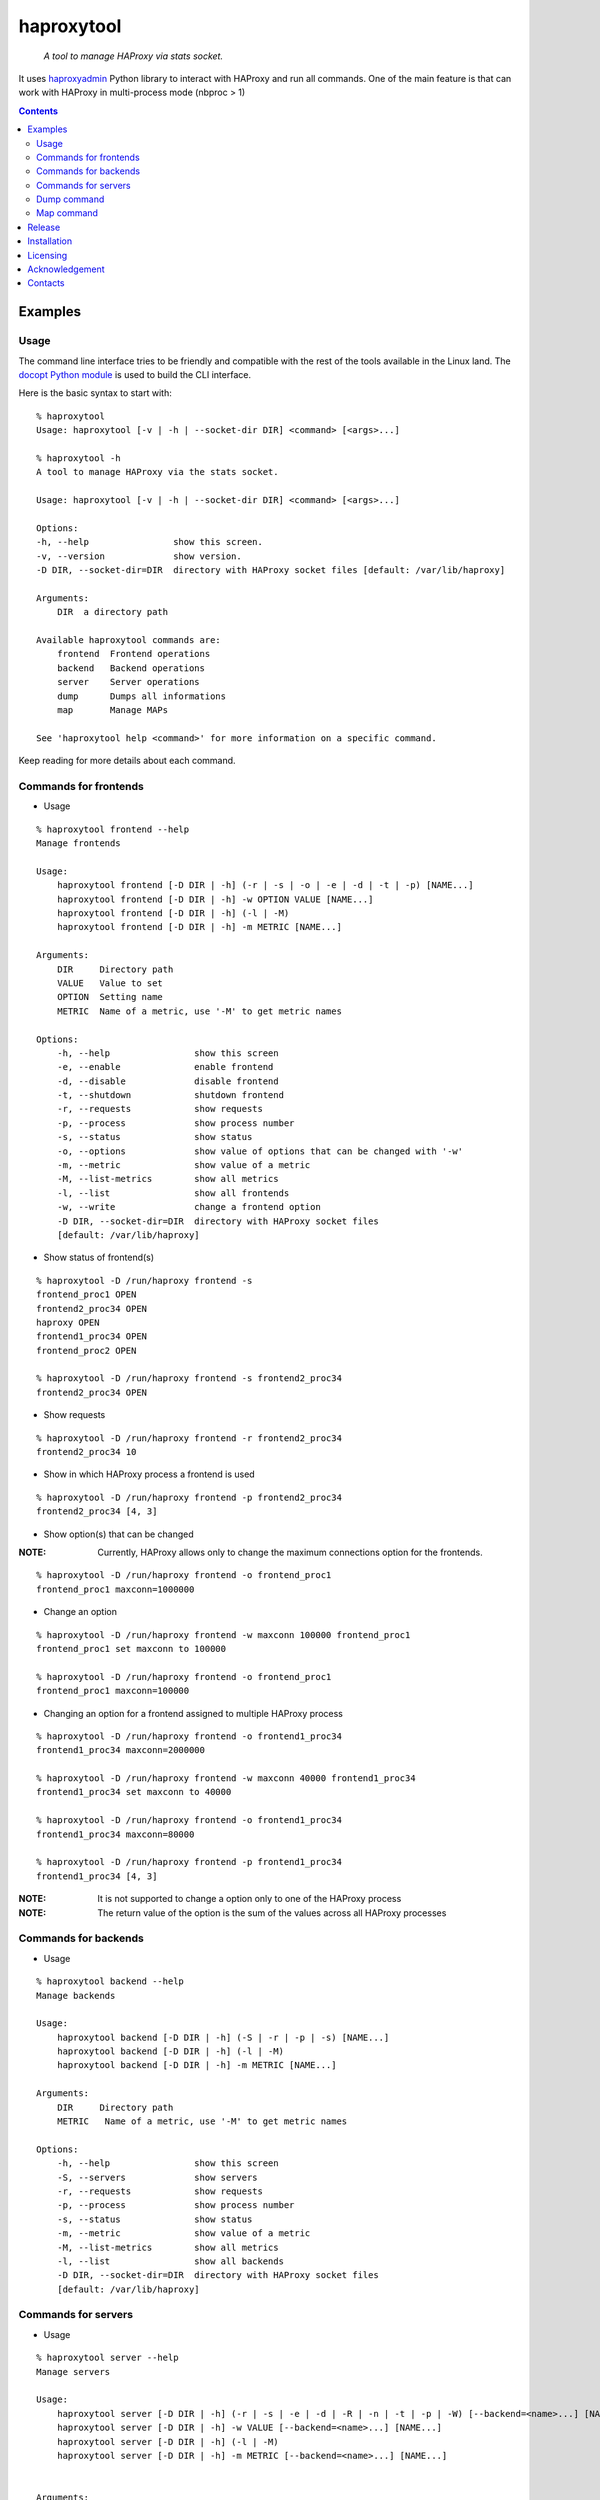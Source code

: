 .. haproxytool
.. README.rst

haproxytool
===========

    *A tool to manage HAProxy via stats socket.*

It uses `haproxyadmin <https://github.com/unixsurfer/haproxyadmin>`_
Python library to interact with HAProxy and run all commands.
One of the main feature is that can work with HAProxy in multi-process mode (nbproc > 1)

.. contents::

Examples
--------

Usage
~~~~~

The command line interface tries to be friendly and compatible with the rest of
the tools available in the Linux land. The `docopt Python module
<https://pypi.python.org/pypi/docopt>`_ is used to build the CLI interface.

Here is the basic syntax to start with::

    % haproxytool
    Usage: haproxytool [-v | -h | --socket-dir DIR] <command> [<args>...]

    % haproxytool -h
    A tool to manage HAProxy via the stats socket.

    Usage: haproxytool [-v | -h | --socket-dir DIR] <command> [<args>...]

    Options:
    -h, --help                show this screen.
    -v, --version             show version.
    -D DIR, --socket-dir=DIR  directory with HAProxy socket files [default: /var/lib/haproxy]

    Arguments:
        DIR  a directory path

    Available haproxytool commands are:
        frontend  Frontend operations
        backend   Backend operations
        server    Server operations
        dump      Dumps all informations
        map       Manage MAPs

    See 'haproxytool help <command>' for more information on a specific command.

Keep reading for more details about each command.

Commands for frontends
~~~~~~~~~~~~~~~~~~~~~~

* Usage

::

    % haproxytool frontend --help
    Manage frontends

    Usage:
        haproxytool frontend [-D DIR | -h] (-r | -s | -o | -e | -d | -t | -p) [NAME...]
        haproxytool frontend [-D DIR | -h] -w OPTION VALUE [NAME...]
        haproxytool frontend [-D DIR | -h] (-l | -M)
        haproxytool frontend [-D DIR | -h] -m METRIC [NAME...]

    Arguments:
        DIR     Directory path
        VALUE   Value to set
        OPTION  Setting name
        METRIC  Name of a metric, use '-M' to get metric names

    Options:
        -h, --help                show this screen
        -e, --enable              enable frontend
        -d, --disable             disable frontend
        -t, --shutdown            shutdown frontend
        -r, --requests            show requests
        -p, --process             show process number
        -s, --status              show status
        -o, --options             show value of options that can be changed with '-w'
        -m, --metric              show value of a metric
        -M, --list-metrics        show all metrics
        -l, --list                show all frontends
        -w, --write               change a frontend option
        -D DIR, --socket-dir=DIR  directory with HAProxy socket files
        [default: /var/lib/haproxy]

* Show status of frontend(s)

::

    % haproxytool -D /run/haproxy frontend -s
    frontend_proc1 OPEN
    frontend2_proc34 OPEN
    haproxy OPEN
    frontend1_proc34 OPEN
    frontend_proc2 OPEN

    % haproxytool -D /run/haproxy frontend -s frontend2_proc34
    frontend2_proc34 OPEN

* Show requests

::

    % haproxytool -D /run/haproxy frontend -r frontend2_proc34
    frontend2_proc34 10

* Show in which HAProxy process a frontend is used

::

    % haproxytool -D /run/haproxy frontend -p frontend2_proc34
    frontend2_proc34 [4, 3]

* Show option(s) that can be changed

:NOTE: Currently, HAProxy allows only to change the maximum connections option for the frontends.

::

    % haproxytool -D /run/haproxy frontend -o frontend_proc1
    frontend_proc1 maxconn=1000000

* Change an option

::

    % haproxytool -D /run/haproxy frontend -w maxconn 100000 frontend_proc1
    frontend_proc1 set maxconn to 100000

    % haproxytool -D /run/haproxy frontend -o frontend_proc1
    frontend_proc1 maxconn=100000

* Changing an option for a frontend assigned to multiple HAProxy process

::

    % haproxytool -D /run/haproxy frontend -o frontend1_proc34
    frontend1_proc34 maxconn=2000000

    % haproxytool -D /run/haproxy frontend -w maxconn 40000 frontend1_proc34
    frontend1_proc34 set maxconn to 40000

    % haproxytool -D /run/haproxy frontend -o frontend1_proc34
    frontend1_proc34 maxconn=80000

    % haproxytool -D /run/haproxy frontend -p frontend1_proc34
    frontend1_proc34 [4, 3]

:NOTE: It is not supported to change a option only to one of the HAProxy
    process

:NOTE: The return value of the option is the sum of the values across all
    HAProxy processes

Commands for backends
~~~~~~~~~~~~~~~~~~

* Usage

::

    % haproxytool backend --help
    Manage backends

    Usage:
        haproxytool backend [-D DIR | -h] (-S | -r | -p | -s) [NAME...]
        haproxytool backend [-D DIR | -h] (-l | -M)
        haproxytool backend [-D DIR | -h] -m METRIC [NAME...]

    Arguments:
        DIR     Directory path
        METRIC   Name of a metric, use '-M' to get metric names

    Options:
        -h, --help                show this screen
        -S, --servers             show servers
        -r, --requests            show requests
        -p, --process             show process number
        -s, --status              show status
        -m, --metric              show value of a metric
        -M, --list-metrics        show all metrics
        -l, --list                show all backends
        -D DIR, --socket-dir=DIR  directory with HAProxy socket files
        [default: /var/lib/haproxy]

Commands for servers
~~~~~~~~~~~~~~~~~~~~

* Usage

::

    % haproxytool server --help
    Manage servers

    Usage:
        haproxytool server [-D DIR | -h] (-r | -s | -e | -d | -R | -n | -t | -p | -W) [--backend=<name>...] [NAME...]
        haproxytool server [-D DIR | -h] -w VALUE [--backend=<name>...] [NAME...]
        haproxytool server [-D DIR | -h] (-l | -M)
        haproxytool server [-D DIR | -h] -m METRIC [--backend=<name>...] [NAME...]


    Arguments:
        DIR     Directory path
        VALUE   Value to set
        METRIC  Name of a metric, use '-M' to get metric names

    Options:
        -h, --help                show this screen
        -e, --enable              enable server
        -d, --disable             disable server
        -R, --ready               set server in normal mode
        -n, --drain               drain server
        -t, --maintenance         set server in maintenance mode
        -r, --requests            show requests
        -p, --process             show process number
        -s, --status              show status
        -m, --metric              show value of a metric
        -M, --list-metrics        show all metrics
        -l, --list                show all servers
        -w, --weight              change weight for server
        -W, --get-weight          show weight of server
        -D DIR, --socket-dir=DIR  directory with HAProxy socket files
        [default: /var/lib/haproxy]

* List all servers

::

    % haproxytool -D /run/haproxy server -l
    # backendname servername
    backend1_proc34                bck1_proc34_srv1
    backend1_proc34                bck1_proc34_srv2
    backend1_proc34                bck_all_srv1
    backend_proc2                  bck_proc2_srv4_proc2
    backend_proc2                  bck_proc2_srv3_proc2
    backend_proc2                  bck_proc2_srv2_proc2
    backend_proc2                  bck_proc2_srv1_proc2
    backend_proc1                  member1_proc1
    backend_proc1                  member2_proc1
    backend_proc1                  bck_all_srv1
    backend2_proc34                bck2_proc34_srv1
    backend2_proc34                bck_all_srv1
    backend2_proc34                bck2_proc34_srv2

* Show status of servers per backend

::

    % haproxytool -D /run/haproxy server -s --backend=backend_proc1
    # backendname servername
    backend_proc1                  bck_all_srv1                               DOWN
    backend_proc1                  member1_proc1                              no check
    backend_proc1                  member2_proc1                              no check


    % haproxytool -D /run/haproxy server -s --backend=backend_proc1 --backend=backend2_proc34
    # backendname servername
    backend_proc1                  member1_proc1                              no check
    backend_proc1                  bck_all_srv1                               DOWN
    backend_proc1                  member2_proc1                              no check
    backend2_proc34                bck2_proc34_srv2                           UP
    backend2_proc34                bck2_proc34_srv1                           no check
    backend2_proc34                bck_all_srv1                               no check

* Show weight of servers across all backends and per backend

::

    % haproxytool -D /run/haproxy server -W bck_all_srv1
    # backendname servername
    backend1_proc34                bck_all_srv1                               1
    backend2_proc34                bck_all_srv1                               1
    backend_proc1                  bck_all_srv1                               100
    pparissis at axilleas in ~/bin

    % haproxytool -D /run/haproxy server -W bck_all_srv1 --backend=backend_proc1 --backend=backend2_proc34
    # backendname servername
    backend_proc1                  bck_all_srv1                               100
    backend2_proc34                bck_all_srv1                               1
    pparissis at axilleas in ~/bin

* Set weight on servers across all backends and per backend

::

    % haproxytool -D /run/haproxy server -w 10 bck_all_srv1
    bck_all_srv1 backend set weight to 10 in backend2_proc34 backend
    bck_all_srv1 backend set weight to 10 in backend1_proc34 backend
    bck_all_srv1 backend set weight to 10 in backend_proc1 backend

    % haproxytool -D /run/haproxy server -w 50 bck_all_srv1 --backend=backend_proc1 --backend=backend2_proc34
    bck_all_srv1 backend set weight to 50 in backend_proc1 backend
    bck_all_srv1 backend set weight to 50 in backend2_proc34 backend
    pparissis at axilleas in ~/bin

* Show requests

::

    % haproxytool -D /run/haproxy server -r bck_all_srv1
    # backendname servername
    backend_proc1                  bck_all_srv1                               0
    backend2_proc34                bck_all_srv1                               2
    backend1_proc34                bck_all_srv1                               10

* List metric names available from the statistics

::

    % haproxytool -D /run/haproxy server -M
    qcur
    qmax
    scur
    smax
    stot
    bin
    bout
    dresp
    econ
    eresp
    wretr
    wredis
    weight
    act
    bck
    chkfail
    chkdown
    lastchg
    downtime
    qlimit
    throttle
    lbtot
    rate
    rate_max
    check_duration
    hrsp_1xx
    hrsp_2xx
    hrsp_3xx
    hrsp_4xx
    hrsp_5xx
    hrsp_other
    cli_abrt
    srv_abrt
    lastsess
    qtime
    ctime
    rtime
    ttime

Please consult `CSV format of HAProxy <http://cbonte.github.io/haproxy-dconv/configuration-1.5.html#9.1>`_ for their
description.

* Show the value of a specific metric

::


    % haproxytool -D /run/haproxy server -m bin bck_all_srv1
    # backendname servername
    backend1_proc34                bck_all_srv1                               760
    backend2_proc34                bck_all_srv1                               152
    backend_proc1                  bck_all_srv1                               0

* Show in which HAProxy process a server is used

::

    % haproxytool -D /run/haproxy server -p bck_all_srv1
    # backendname servername
    backend2_proc34                bck_all_srv1                               [4, 3]
    backend_proc1                  bck_all_srv1                               [1]
    backend1_proc34                bck_all_srv1                               [4, 3]

* Enable/disable a server

::

    % haproxytool -D /run/haproxy server -d bck_all_srv1
    bck_all_srv1 disabled in backend1_proc34 backend
    bck_all_srv1 disabled in backend_proc1 backend
    bck_all_srv1 disabled in backend2_proc34 backend

    % haproxytool -D /run/haproxy server -s bck_all_srv1
    # backendname servername
    backend_proc1                  bck_all_srv1                               MAINT
    backend2_proc34                bck_all_srv1                               MAINT
    backend1_proc34                bck_all_srv1                               MAINT

    % haproxytool -D /run/haproxy server -e bck_all_srv1
    bck_all_srv1 enabled in backend2_proc34 backend
    bck_all_srv1 enabled in backend1_proc34 backend
    bck_all_srv1 enabled in backend_proc1 backend

    % haproxytool -D /run/haproxy server -s bck_all_srv1
    # backendname servername
    backend1_proc34                bck_all_srv1                               UP
    backend2_proc34                bck_all_srv1                               no check
    backend_proc1                  bck_all_srv1                               DOWN

Dump command
~~~~~~~~~~~~

* Usage

::

    % haproxytool dump --help
    Dump a collection of information about frontends, backends and servers

    Usage:
        haproxytool dump [-fpsh -D DIR ]

    Options:
        -h, --help                show this screen
        -f, --frontends           show frontends
        -b, --backends            show backend
        -s, --servers             show server
        -D DIR, --socket-dir=DIR  directory with HAProxy socket files
        [default: /var/lib/haproxy]

Map command
~~~~~~~~~~~~

* Usage

::

    % haproxytool dump --help
    Manage MAPs

    Usage:
        haproxytool map [-D DIR | -h] -l
        haproxytool map [-D DIR | -h] (-s | -c ) MAPID
        haproxytool map [-D DIR | -h] -g MAPID KEY
        haproxytool map [-D DIR | -h] (-S | -A) MAPID KEY VALUE
        haproxytool map [-D DIR | -h] -d MAPID KEY


    Arguments:
        DIR     Directory path
        MAPID   ID of the map or file returned by show map
        KEY     ID of key
        VALUE   Value to set

    Options:
        -h, --help                show this screen
        -A, --add                 add a <KEY> entry into the map <MAPID>
        -s, --show                show map
        -g, --get                 lookup the value of a key in the map
        -c, --clear               clear all entries for a map
        -l, --list                list all map ids
        -S, --set                 set a new value for a key in a map
        -d, --delete              delete all the map entries from the map <MAPID>
                                  corresponding to the key <KEY>
        -D DIR, --socket-dir=DIR  directory with HAProxy socket files
        [default: /var/lib/haproxy]

* List all MAPIDs

::

    % haproxytool -D /run/haproxy map -l
    # id (file) description
    4 (/etc/haproxy/v-m1-bk) pattern loaded from file '/etc/haproxy/v-m1-bk'
    used by map at file '/etc/haproxy/haproxy.cfg' line 87

* Show the content of a map

::

    % haproxytool -D /run/haproxy map -s 4
    0xb743f0 0 www.foo.com-0
    0xb74460 1 www.foo.com-1

* Add a key to a map

::

    % haproxytool -D /run/haproxy map -A 4 3 www.goo.com
    key was added successfully

    % haproxytool -D /run/haproxy map -s 4
    0xb743f0 0 www.foo.com-0
    0xb74460 1 www.foo.com-1
    0x28f0f50 3 www.goo.com

* Delete an entry from a map

::

    % haproxytool -D /run/haproxy map -d 4 3
    key was deleted successfully

    % haproxytool -D /run/haproxy map -s 4
    0xb743f0 0 www.foo.com-0
    0xb74460 1 www.foo.com-1

* Set a value for a key in a map

::

    % haproxytool -D /run/haproxy map -S 4 1 bar.com
    value was set successfully

    % haproxytool -D /run/haproxy map -s 4
    0xb743f0 0 www.foo.com-0
    0xb74460 1 bar.com

* Clear all entries of a map

::

    % haproxytool -D /run/haproxy map -c 4
    all entries of map were cleared successfully

    % haproxytool -D /run/haproxy map -s 4

    %

:NOTE: Currently, HAProxy doesn't allow to create new MAPs via the stats socket.

Release
-------

To make a release you should first create a signed tag, pbr will use this for the version number::

   git tag -s 0.0.9 -m 'bump release'
   git push --tags

Create the source distribution archive (the archive will be placed in the **dist** directory)::

   python setup.py sdist

Installation
------------

From Source::

   sudo python setup.py install

Build (source) RPMs::

   python setup.py clean --all; python setup.py bdist_rpm

Booking.com instructions::

   python setup.py clean --all
   python setup.py sdist

Build a source archive for manual installation::

   python setup.py sdist

Licensing
---------

Apache 2.0

Acknowledgement
---------------
This program was originally developed for Booking.com.  With approval
from Booking.com, the code was generalised and published as Open Source
on github, for which the author would like to express his gratitude.

Contacts
--------

**Project website**: https://github.com/unixsurfer/haproxytool

**Author**: Palvos Parissis <pavlos.parissis@gmail.com>
